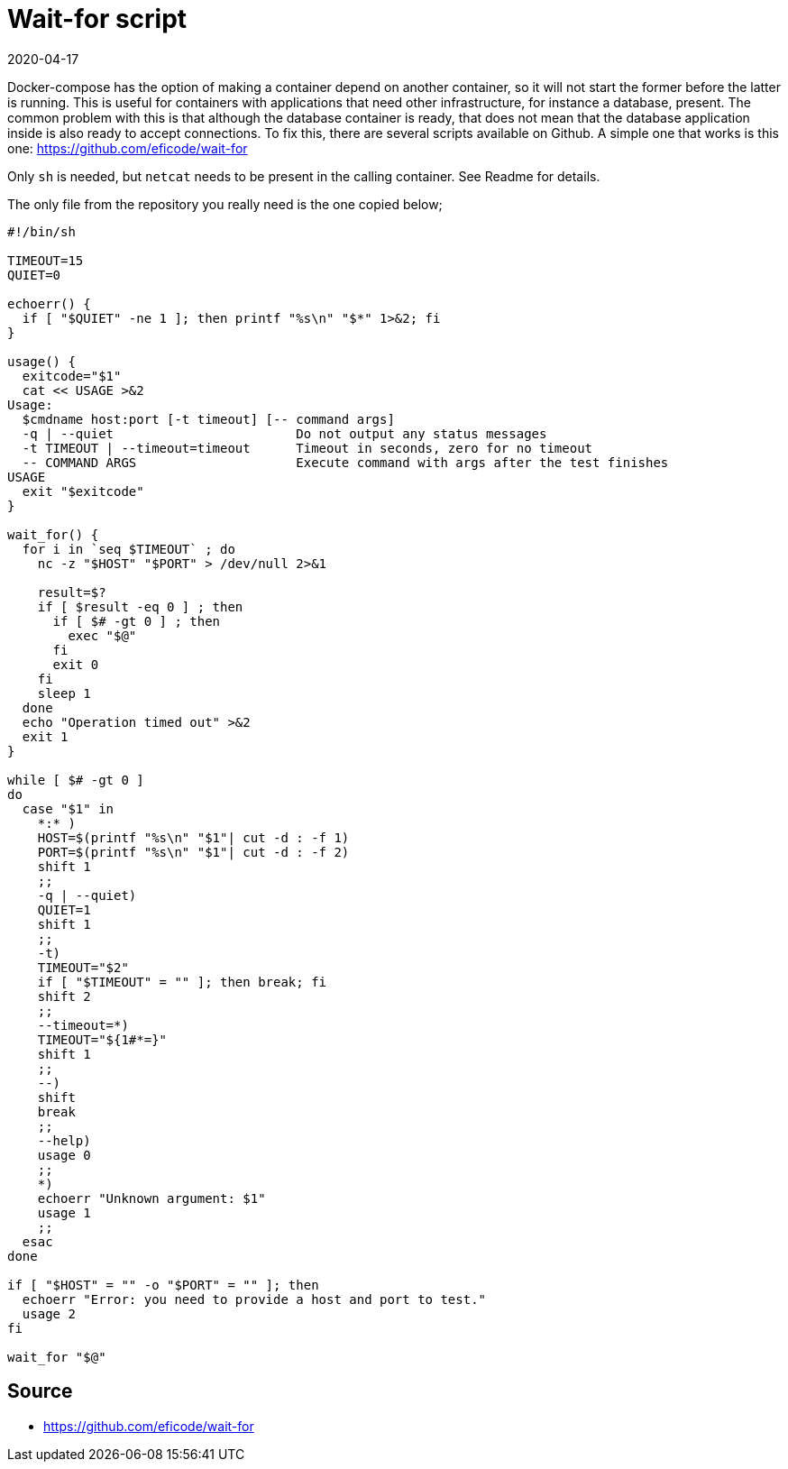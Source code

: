 = Wait-for script
2020-04-17
:tags: docker, bash, en, public

Docker-compose has the option of making a container depend on another container, so it will not start the former before the latter is running. This is useful for containers with applications that need other infrastructure, for instance a database, present. The common problem with this is that although the database container is ready, that does not mean that the database application inside is also ready to accept connections. To fix this, there are several scripts available on Github. A simple one that works is this one: https://github.com/eficode/wait-for[https://github.com/eficode/wait-for]

Only `sh` is needed, but `netcat` needs to be present in the calling container. See Readme for details.

The only file from the repository you really need is the one copied below;

----
#!/bin/sh

TIMEOUT=15
QUIET=0

echoerr() {
  if [ "$QUIET" -ne 1 ]; then printf "%s\n" "$*" 1>&2; fi
}

usage() {
  exitcode="$1"
  cat << USAGE >&2
Usage:
  $cmdname host:port [-t timeout] [-- command args]
  -q | --quiet                        Do not output any status messages
  -t TIMEOUT | --timeout=timeout      Timeout in seconds, zero for no timeout
  -- COMMAND ARGS                     Execute command with args after the test finishes
USAGE
  exit "$exitcode"
}

wait_for() {
  for i in `seq $TIMEOUT` ; do
    nc -z "$HOST" "$PORT" > /dev/null 2>&1
    
    result=$?
    if [ $result -eq 0 ] ; then
      if [ $# -gt 0 ] ; then
        exec "$@"
      fi
      exit 0
    fi
    sleep 1
  done
  echo "Operation timed out" >&2
  exit 1
}

while [ $# -gt 0 ]
do
  case "$1" in
    *:* )
    HOST=$(printf "%s\n" "$1"| cut -d : -f 1)
    PORT=$(printf "%s\n" "$1"| cut -d : -f 2)
    shift 1
    ;;
    -q | --quiet)
    QUIET=1
    shift 1
    ;;
    -t)
    TIMEOUT="$2"
    if [ "$TIMEOUT" = "" ]; then break; fi
    shift 2
    ;;
    --timeout=*)
    TIMEOUT="${1#*=}"
    shift 1
    ;;
    --)
    shift
    break
    ;;
    --help)
    usage 0
    ;;
    *)
    echoerr "Unknown argument: $1"
    usage 1
    ;;
  esac
done

if [ "$HOST" = "" -o "$PORT" = "" ]; then
  echoerr "Error: you need to provide a host and port to test."
  usage 2
fi

wait_for "$@"
----

== Source

* https://github.com/eficode/wait-for[https://github.com/eficode/wait-for]
